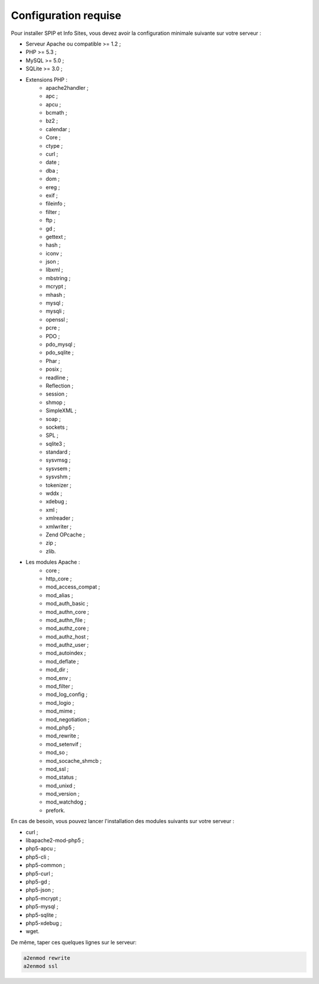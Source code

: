 =====================
Configuration requise
=====================
Pour installer SPIP et Info Sites, vous devez avoir la configuration minimale suivante sur votre serveur :

* Serveur Apache ou compatible >= 1.2 ;
* PHP >= 5.3 ;
* MySQL >= 5.0 ;
* SQLite >= 3.0 ;
* Extensions PHP :
   * apache2handler ;
   * apc ;
   * apcu ;
   * bcmath ;
   * bz2 ;
   * calendar ;
   * Core ;
   * ctype ;
   * curl ;
   * date ;
   * dba ;
   * dom ;
   * ereg ;
   * exif ;
   * fileinfo ;
   * filter ;
   * ftp ;
   * gd ;
   * gettext ;
   * hash ;
   * iconv ;
   * json ;
   * libxml ;
   * mbstring ;
   * mcrypt ;
   * mhash ;
   * mysql ;
   * mysqli ;
   * openssl ;
   * pcre ;
   * PDO ;
   * pdo_mysql ;
   * pdo_sqlite ;
   * Phar ;
   * posix ;
   * readline ;
   * Reflection ;
   * session ;
   * shmop ;
   * SimpleXML ;
   * soap ;
   * sockets ;
   * SPL ;
   * sqlite3 ;
   * standard ;
   * sysvmsg ;
   * sysvsem ;
   * sysvshm ;
   * tokenizer ;
   * wddx ;
   * xdebug ;
   * xml ;
   * xmlreader ;
   * xmlwriter ;
   * Zend OPcache ;
   * zip ;
   * zlib.
* Les modules Apache :
   * core ;
   * http_core ;
   * mod_access_compat ;
   * mod_alias ;
   * mod_auth_basic ;
   * mod_authn_core ;
   * mod_authn_file ;
   * mod_authz_core ;
   * mod_authz_host ;
   * mod_authz_user ;
   * mod_autoindex ;
   * mod_deflate ;
   * mod_dir ;
   * mod_env ;
   * mod_filter ;
   * mod_log_config ;
   * mod_logio ;
   * mod_mime ;
   * mod_negotiation ;
   * mod_php5 ;
   * mod_rewrite ;
   * mod_setenvif ;
   * mod_so ;
   * mod_socache_shmcb ;
   * mod_ssl ;
   * mod_status ;
   * mod_unixd ;
   * mod_version ;
   * mod_watchdog ;
   * prefork.

En cas de besoin, vous pouvez lancer l'installation des modules suivants sur votre serveur :

* curl ;
* libapache2-mod-php5 ;
* php5-apcu ;
* php5-cli ;
* php5-common ;
* php5-curl ;
* php5-gd ;
* php5-json ;
* php5-mcrypt ;
* php5-mysql ;
* php5-sqlite ;
* php5-xdebug ;
* wget.

De même, taper ces quelques lignes sur le serveur:

.. code-block:: shell

   a2enmod rewrite
   a2enmod ssl
